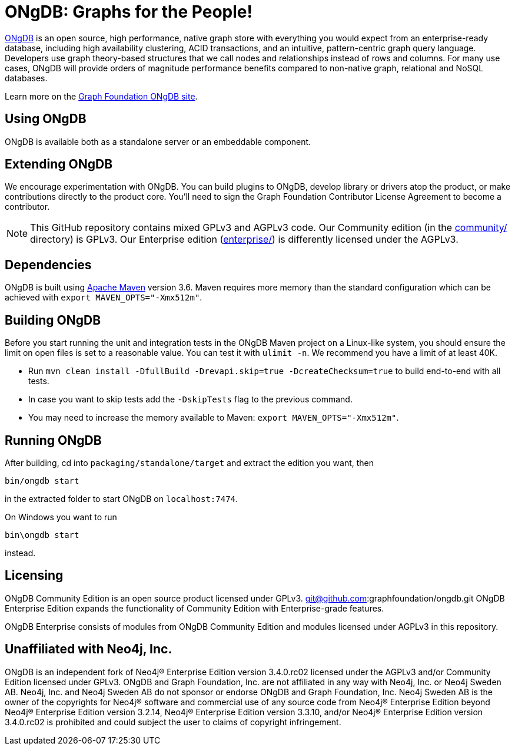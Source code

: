 = ONgDB: Graphs for the People! =

https://graphfoundation.org[ONgDB] is an open source, high performance, native graph store with everything you would expect from an enterprise-ready database, including high availability clustering, ACID transactions, and an intuitive, pattern-centric graph query language.
Developers use graph theory-based structures that we call nodes and relationships instead of rows and columns.
For many use cases, ONgDB will provide orders of magnitude performance benefits compared to non-native graph, relational and NoSQL databases.

Learn more on the https://graphfoundation.org/projects/ongdb[Graph Foundation ONgDB site].

== Using ONgDB ==

ONgDB is available both as a standalone server or an embeddable component.

== Extending ONgDB ==

We encourage experimentation with ONgDB.
You can build plugins to ONgDB, develop library or drivers atop the product, or make contributions directly to the product core.
You'll need to sign the Graph Foundation Contributor License Agreement to become a contributor.

NOTE: This GitHub repository contains mixed GPLv3 and AGPLv3 code.
Our Community edition (in the link:community/[community/] directory) is GPLv3. Our Enterprise edition (link:enterprise/[enterprise/]) is differently licensed under the AGPLv3.

== Dependencies ==

ONgDB is built using http://maven.apache.org/[Apache Maven] version 3.6. Maven requires more memory than the standard configuration which can be achieved with `export MAVEN_OPTS="-Xmx512m"`.

== Building ONgDB ==

Before you start running the unit and integration tests in the ONgDB Maven project on a Linux-like system, you should ensure the limit on open files is set to a reasonable value.
You can test it with `ulimit -n`.
We recommend you have a limit of at least 40K.

* Run `mvn clean install -DfullBuild -Drevapi.skip=true -DcreateChecksum=true` to build end-to-end with all tests.
* In case you want to skip tests add the `-DskipTests` flag to the previous command.
* You may need to increase the memory available to Maven: `export MAVEN_OPTS="-Xmx512m"`.

== Running ONgDB ==

After building, cd into `packaging/standalone/target` and extract the edition you want, then

  bin/ongdb start

in the extracted folder to start ONgDB on `localhost:7474`.

On Windows you want to run

  bin\ongdb start

instead.

== Licensing ==

ONgDB Community Edition is an open source product licensed under GPLv3.
git@github.com:graphfoundation/ongdb.git
ONgDB Enterprise Edition expands the functionality of Community Edition with Enterprise-grade features.

ONgDB Enterprise consists of modules from ONgDB Community Edition and modules licensed under AGPLv3 in this repository.

== Unaffiliated with Neo4j, Inc. ==
ONgDB is an independent fork of Neo4j® Enterprise Edition version 3.4.0.rc02 licensed under the AGPLv3 and/or Community Edition licensed under GPLv3. ONgDB and Graph Foundation, Inc. are not affiliated in any way with Neo4j, Inc. or Neo4j Sweden AB. Neo4j, Inc. and Neo4j Sweden AB do not sponsor or endorse ONgDB and Graph Foundation, Inc. Neo4j Sweden AB is the owner of the copyrights for Neo4j® software and commercial use of any source code from Neo4j® Enterprise Edition beyond Neo4j® Enterprise Edition version 3.2.14, Neo4j® Enterprise Edition version 3.3.10, and/or Neo4j® Enterprise Edition version 3.4.0.rc02 is prohibited and could subject the user to claims of copyright infringement.